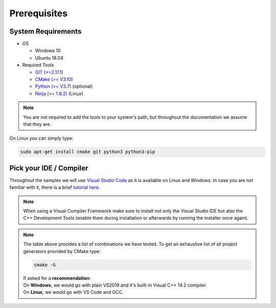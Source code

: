 =============
Prerequisites
=============

System Requirements
===================

- OS

  - Windows 10 
  - Ubuntu 18.04

- Required Tools

  - `GIT (>=2.17.1) <https://git-scm.com/downloads>`_
  - `CMake (>= V3.10) <https://cmake.org/download>`_ 
  - `Python (>= V3.7) <https://www.python.org/downloads/>`_ (optional)
  - `Ninja (>= 1.8.2) <https://ninja-build.org>`_ (Linux)
  
.. note::
  You are not required to add the tools to your system's path, but throughout the documentation we assume that they are.
    
On Linux you can simply type:

.. code-block:: console

  sudo apt-get install cmake git python3 python3-pip


Pick your IDE / Compiler
========================
Throughout the samples we will use `Visual Studio Code <https://code.visualstudio.com/>`_ as it is available
on Linux and Windows. In case you are not familiar with it, there is a brief `tutorial here <https://code.visualstudio.com/docs/languages/cpp/>`_.

.. raw:: html

  <embed>
    <style type="text/css">
      .tg  {border-collapse:collapse;border-spacing:0;}
      .tg td{font-family:Arial, sans-serif;font-size:14px;padding:10px 5px;border-style:solid;border-width:1px;overflow:hidden;word-break:normal;border-color:black;}
      .tg th{font-family:Arial, sans-serif;font-size:14px;font-weight:normal;padding:10px 5px;border-style:solid;border-width:1px;overflow:hidden;word-break:normal;border-color:black;}
      .tg .tg-cly1green{text-align:center;vertical-align:middle;background:#4dff4d}
      .tg .tg-cly1{text-align:center;vertical-align:middle;background:LightGray}
      .tg .tg-0lax{text-align:left;vertical-align:top}
      .tg .tg-0laxh{text-align:center;vertical-align:top}
      .tg .tg-jpc1{font-size:10px;text-align:left;vertical-align:top}

      </style>
      <table class="tg">
        <tr>
          <th class="tg-0lax" style="border:none"></th>
          <th class="tg-0lax" style="border:none"></th>
          <th class="tg-0lax" colspan="6" style="text-align:center"><span style="font-weight:600">Compiler</span></th>
        </tr>
        <tr>
          <td class="tg-0lax" style="border:none"></td>
          <td class="tg-0lax" style="border:none"></td>
          <td class="tg-0lax" colspan="5" style="text-align:center"><span style="font-weight:600">Windows</span></td>
          <td class="tg-0lax" style="text-align:center"><span style="font-weight:600">Linux</span></td>
        </tr>
        
        <tr>
          <td class="tg-0lax" style="border:none"></td>
          <td class="tg-0lax" style="border:none"></td>
          <td class="tg-0laxh"><span style="font-weight:600">Visual C++<br>14.2</span></td>
          <td class="tg-0laxh"><span style="font-weight:600">Visual C++<br>14.1</span></td>
          <td class="tg-0laxh"><span style="font-weight:600">Visual C++<br>14.0</span></td>
          <td class="tg-0laxh"><a href="https://llvm.org"><span style="font-weight:600">LLVM <br> 8.x</span></td>
          
          <td class="tg-0laxh"><a href="https://mingw-w64.org/doku.php"><span style="font-weight:600">Mingw-w64</span></a></td>

         
          <td class="tg-0laxh"> <span style="font-weight:600">GCC <br> 7.4.0</span></td>
        </tr>
        <tr>
          <td rowspan="5">IDE</td>
          <td class="tg-0lax"><a href="https://visualstudio.microsoft.com"> <span style="font-weight:600">Visual Studio 2019<br> Community Edition</span></td>
          <td class="tg-cly1green">Extension</td>
          <td class="tg-cly1green">Extension</td>
          <td class="tg-cly1green">Extension</td>
          <td class="tg-cly1green">Extension</td>
          <td class="tg-cly1"></td>
          <td class="tg-cly1"></td>
        </tr>
        <tr>
          <td class="tg-0lax"><a href="https://visualstudio.microsoft.com"> <span style="font-weight:600">Visual Studio 2017<br> Community Edition</span></td>
          <td class="tg-cly1"></td>
          <td class="tg-cly1green">Extension</td>
          <td class="tg-cly1green">Extension</td>
          <td class="tg-cly1green"><a href="https://marketplace.visualstudio.com/items?itemName=LLVMExtensions.llvm-toolchain"><span> Plugin</span></td>
          <td class="tg-cly1"></td>
          <td class="tg-cly1"></td>
        </tr>
        <tr>
          <td class="tg-0lax"><a href="https://visualstudio.microsoft.com"> <span style="font-weight:600">Visual Studio 2015<br> Community Edition</span></td>
          <td class="tg-cly1"></td>
          <td class="tg-cly1"></td>
          <td class="tg-cly1green">Extension</td>
          <td class="tg-cly1"></td>
          <td class="tg-cly1"></td>
          <td class="tg-cly1"></td>
        </tr>
        <tr>
          <td class="tg-0lax"><a href="https://code.visualstudio.com"><span style="font-weight:600">Visual Studio Code</span></td>
          <td class="tg-cly1green">Requires <br> Visual Studio 2019</td>
          <td class="tg-cly1green">Requires <br> Visual Studio 2017</td>
          <td class="tg-cly1green">Requires <br> Visual Studio 2015</td>
          <td class="tg-cly1green">x</td>
          <td class="tg-cly1green">x</td>
          <td class="tg-cly1green">x</td>
        </tr>
        <tr>
          <td class="tg-0lax"><a href="https://www.eclipse.org/downloads"><span style="font-weight:600">Eclipse for C++</span></td>
          <td class="tg-cly1"></td>
          <td class="tg-cly1"></td>
          <td class="tg-cly1"></td>
          <td class="tg-cly1"></td>
          <td class="tg-cly1green">x</td>
          <td class="tg-cly1green">x</td>
        </tr>
      </table>
      <br>
  </embed>
.. note::
  When using a Visual Compiler Framework make sure to install not only the Visual Studio IDE but also the C++ Development Tools (enable them during installation or afterwards by running the installer once again).

.. note::
  | The table above provides a list of combinations we have tested. To get an exhaustive list of all project generators provided by CMake type: 
  
  .. code-block:: console
  
      cmake -G
      
  | If asked for a **recommendation**:  
  | On **Windows**, we would go with plain VS2019 and it's built-in Visual C++ 14.2 compiler.
  | On **Linux**, we would go with VS Code and GCC.